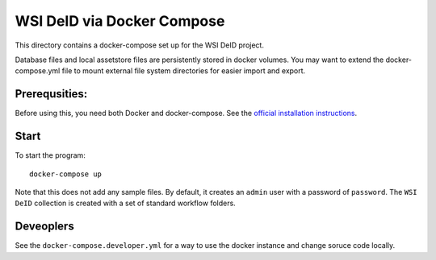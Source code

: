 ===========================
WSI DeID via Docker Compose
===========================

This directory contains a docker-compose set up for the WSI DeID project.

Database files and local assetstore files are persistently stored in docker volumes.  You may want to extend the docker-compose.yml file to mount external file system directories for easier import and export.

Prerequsities:
--------------

Before using this, you need both Docker and docker-compose.  See the `official installation instructions <https://docs.docker.com/compose/install>`_.

Start
-----

To start the program::

    docker-compose up

Note that this does not add any sample files.  By default, it creates an ``admin`` user with a password of ``password``.  The ``WSI DeID`` collection is created with a set of standard workflow folders.

Deveoplers
----------

See the ``docker-compose.developer.yml`` for a way to use the docker instance and change soruce code locally.  
